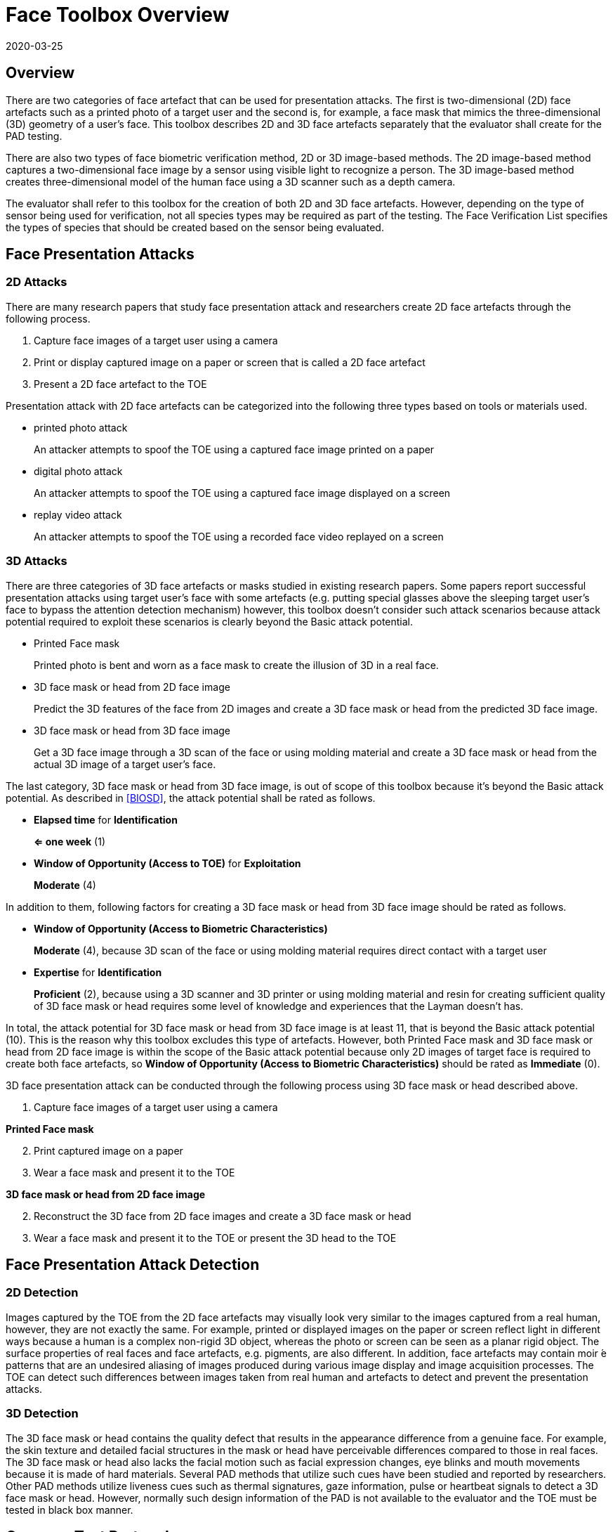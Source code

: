 = Face Toolbox Overview
:showtitle:
:revdate: 2020-03-25

== Overview
There are two categories of face artefact that can be used for presentation attacks. The first is two-dimensional (2D) face artefacts such as a printed photo of a target user and the second is, for example, a face mask that mimics the three-dimensional (3D) geometry of a user’s face. This toolbox describes 2D and 3D face artefacts separately that the evaluator shall create for the PAD testing.

There are also two types of face biometric verification method, 2D or 3D image-based methods. The 2D image-based method captures a two-dimensional face image by a sensor using visible light to recognize a person. The 3D image-based method creates three-dimensional model of the human face using a 3D scanner such as a depth camera.

The evaluator shall refer to this toolbox for the creation of both 2D and 3D face artefacts. However, depending on the type of sensor being used for verification, not all species types may be required as part of the testing. The Face Verification List specifies the types of species that should be created based on the sensor being evaluated.

== Face Presentation Attacks
=== 2D Attacks
There are many research papers that study face presentation attack and researchers create 2D face artefacts through the following process.

. Capture face images of a target user using a camera

. Print or display captured image on a paper or screen that is called a 2D face artefact

. Present a 2D face artefact to the TOE

Presentation attack with 2D face artefacts can be categorized into the following three types based on tools or materials used.

* printed photo attack
+
An attacker attempts to spoof the TOE using a captured face image printed on a paper

* digital photo attack
+
An attacker attempts to spoof the TOE using a captured face image displayed on a screen

* replay video attack
+
An attacker attempts to spoof the TOE using a recorded face video replayed on a screen

=== 3D Attacks
There are three categories of 3D face artefacts or masks studied in existing research papers. Some papers report successful presentation attacks using target user’s face with some artefacts (e.g. putting special glasses above the sleeping target user’s face to bypass the attention detection mechanism) however, this toolbox doesn’t consider such attack scenarios because attack potential required to exploit these scenarios is clearly beyond the Basic attack potential.

- Printed Face mask
+
Printed photo is bent and worn as a face mask to create the illusion of 3D in a real face.

- 3D face mask or head from 2D face image
+
Predict the 3D features of the face from 2D images and create a 3D face mask or head from the predicted 3D face image.

- 3D face mask or head from 3D face image
+
Get a 3D face image through a 3D scan of the face or using molding material and create a 3D face mask or head from the actual 3D image of a target user’s face.

The last category, 3D face mask or head from 3D face image, is out of scope of this toolbox because it’s beyond the Basic attack potential. As described in <<BIOSD>>, the attack potential shall be rated as follows.

-	*Elapsed time* for *Identification*
+
*⇐ one week* (1)

-	*Window of Opportunity (Access to TOE)* for *Exploitation*
+
*Moderate* (4)

In addition to them, following factors for creating a 3D face mask or head from 3D face image should be rated as follows.

-	*Window of Opportunity (Access to Biometric Characteristics)*
+
*Moderate* (4), because 3D scan of the face or using molding material requires direct contact with a target user

-	*Expertise* for *Identification*
+
*Proficient* (2), because using a 3D scanner and 3D printer or using molding material and resin for creating sufficient quality of 3D face mask or head requires some level of knowledge and experiences that the Layman doesn’t has.

In total, the attack potential for 3D face mask or head from 3D face image is at least 11, that is beyond the Basic attack potential (10). This is the reason why this toolbox excludes this type of artefacts. However, both Printed Face mask and 3D face mask or head 
from 2D face image is within the scope of the Basic attack potential because only 2D images of target face is required to create 
both face artefacts, so *Window of Opportunity (Access to Biometric Characteristics)* should be rated as *Immediate* (0).

3D face presentation attack can be conducted through the following process using 3D face mask or head described above.

. Capture face images of a target user using a camera

*Printed Face mask*

[start=2]
. Print captured image on a paper

. Wear a face mask and present it to the TOE

*3D face mask or head from 2D face image*

[start=2]
. Reconstruct the 3D face from 2D face images and create a 3D face mask or head

. Wear a face mask and present it to the TOE or present the 3D head to the TOE

== Face Presentation Attack Detection
=== 2D Detection
Images captured by the TOE from the 2D face artefacts may visually look very similar to the images captured from a real human, however, they are not exactly the same. For example, printed or displayed images on the paper or screen reflect light in different ways because a human is a complex non-rigid 3D object, whereas the photo or screen can be seen as a planar rigid object. The surface properties of real faces and face artefacts, e.g. pigments, are also different. In addition, face artefacts may contain moir ́e patterns that are an undesired aliasing of images produced during various image display and image acquisition processes. The TOE can detect such differences between images taken from real human and artefacts to detect and prevent the presentation attacks.

=== 3D Detection
The 3D face mask or head contains the quality defect that results in the appearance difference from a genuine face. For example, the skin texture and detailed facial structures in the mask or head have perceivable differences compared to those in real faces. The 3D face mask or head also lacks the facial motion such as facial expression changes, eye blinks and mouth movements because it is made of hard materials. Several PAD methods that utilize such cues have been studied and reported by researchers. Other PAD methods utilize liveness cues such as thermal signatures, gaze information, pulse or heartbeat signals to detect a 3D face mask or head. However, normally such design information of the PAD is not available to the evaluator and the TOE must be tested in black box manner.

== Common Test Protocol
Face PAD testing can be done in a variety of ways. The evaluator can use different type of cameras under different illumination to capture face images of test users to create face artefacts. The evaluator can also present these artefacts under different condition. It’s not possible to cover all such possible test scenarios and this toolbox defines the common test protocol to maintain consistency among different PAD testing but also enable to conduct the testing efficiently referring research papers. The evaluator shall follow the test protocols describe below, in addition to guidance provided in Toolbox Overview to conduct the PAD testing.

The tools and media for the creation of artefacts are defined for all tests in the Face Toolbox Inventory. Each attack specifies which tools and media are to be used in the creation of artefacts for that test.

=== Initial Preparation - All Artefacts

. Enrollment
.. The evaluator shall turn on the face unlock and enroll the test users following instructions provided by the AGD guidance (e.g. test users should not wear glasses, hat, or heavy make-up during the enrolment if the guidance instructs not to do so).
.. The evaluator shall enroll test users’ expressionless frontal faces under the controlled environment where the background of the scene is uniform, the light in the room is switched on and the window blinds are down (direct external lighting is blocked). 

. Face image capture
.. The evaluator shall capture face images right after the enrolment of test users under the same condition to reduce the possibility that the artefacts are rejected because of the difference of illumination, background scene and expression.
.. The evaluator shall capture test users’ face images by normal and high quality cameras for printed and digital photo attack. The evaluator shall also record video of the user's face for ten seconds for reply video attack. 

=== 2D Artefacts - Photos and Video
[start=3]
. Artefact creation
.. The evaluator shall print face images for printed photo attack, display them on a screen for digital photo attack and replay them on a screen for replay video attack. Size of face images on artefacts shall be same as the test user’s face.

. Artefact presentation
.. The evaluator shall present artefacts to the TOE under the same controlled environment as used during enrollment.
.. The evaluator shall adjust the distance between artefacts and the TOE so that the TOE can’t see the edge of artefacts.
.. The evaluator shall present artefacts in a way to minimize the reflection from ambient lighting.
.. The evaluator shall present artefacts by hand for printed and digital photo attack to introduce some noticeable motion and by tripod for replay video attack.

=== 3D Artefacts - Worn Photo Face Mask
[start=3]
. Artefact creation
.. The evaluator shall print face images for printed photo attack, display them on a screen for digital photo attack and replay them on a screen for replay video attack. Size of face images on artefacts shall be same as the test user’s face.

. Artefact presentation
.. The evaluator shall bend and wear the Printed Face mask using tape or paste and present it to the TOE under the same controlled environment.
.. The evaluator shall present a Printed Face mask in a way to minimize the reflection from ambient lighting.

=== 3D Artefacts - 3D Face Mask or Head from 2D Face Image(s)
[start=3]
. Artefact creation
.. The evaluator shall reconstruct a 3D face from captured 2D face image(s). 
.. The evaluator shall create a 3D face mask or head from the 3D image. Size of face mask or head shall be same as the test user’s face.

. Artefact presentation
.. The evaluator shall wear the 3D face mask and present it to the TOE or present the 3D head to the TOE under the same controlled environment.
.. The evaluator shall present the 3D face mask or head in a way to minimize the reflection from ambient lighting.

== Requirements for Tools
The evaluator needs to use several tools, such as cameras, screens, printers and media that meet the specifications of the tools as this impacts the clarity or sharpness of face artefacts. For example, the quality of digital photo depends on the screen resolution. If the screen is 4K that refers to a horizontal screen resolution in the order of 4,000 pixels, and it can provide the finest clarity and detail of the face image.

This toolbox defines two level of tools, normal and high quality (though not all tools have both levels), to cover variety of tools to conduct the PAD testing efficiently. 

Normal quality tools are inexpensive, and anyone can use them easily to capture and upload face images to social media. The attacker can also create face artefacts with such uploaded face images without any difficulty. Presentation attacks using uploaded face images is very easy and detail attack method is published on the Internet, so the evaluator shall try this type of artefacts first. 

High quality tools have better performance (e.g. higher resolution) than normal quality tools and should be the latest tools (i.e. released at least within one year from the date of PAD testing). Those tools may be expensive but can be rented at an affordable cost. The reason why such tools should be used is that the PAD algorithm normally shows good performance for artefacts used to train the algorithm, however less performance for ones the algorithm has never seen before. Also, attackers may try to create high-quality artifacts to maximize the chance of successful attacks. 

For 3D printed masks or heads, if the evaluator outsources the artefact from a third party, the evaluator shall follow the instructions from the third party when capturing photos (e.g. lighting condition) and provide only a maximum of three photos to them.

The evaluator shall create such artefacts that can most likely bypass the PAD using the latest tools.

== Test Items
The evaluator shall create artefacts defined in all test items listed in the Face Verification List. The Face Verification List specifies the species types that must be created based on the type of biometric sensor.

PAD Toolbox Overview defines required number of attempts for the independent testing and maximum timeframe for both independent and penetration testing.

== Pass/Fail Criteria
If Pass/Fail Criteria is defined in the test items the evaluator shall follow them, otherwise follow criteria defined in BIOSD and PAD Toolbox Overview.

== Reference Information 
The Face Toolbox was created based on research papers listed in Face Toolbox References. The evaluator should read them before conducting the PAD testing because they include more detailed information about PAD test methods.
